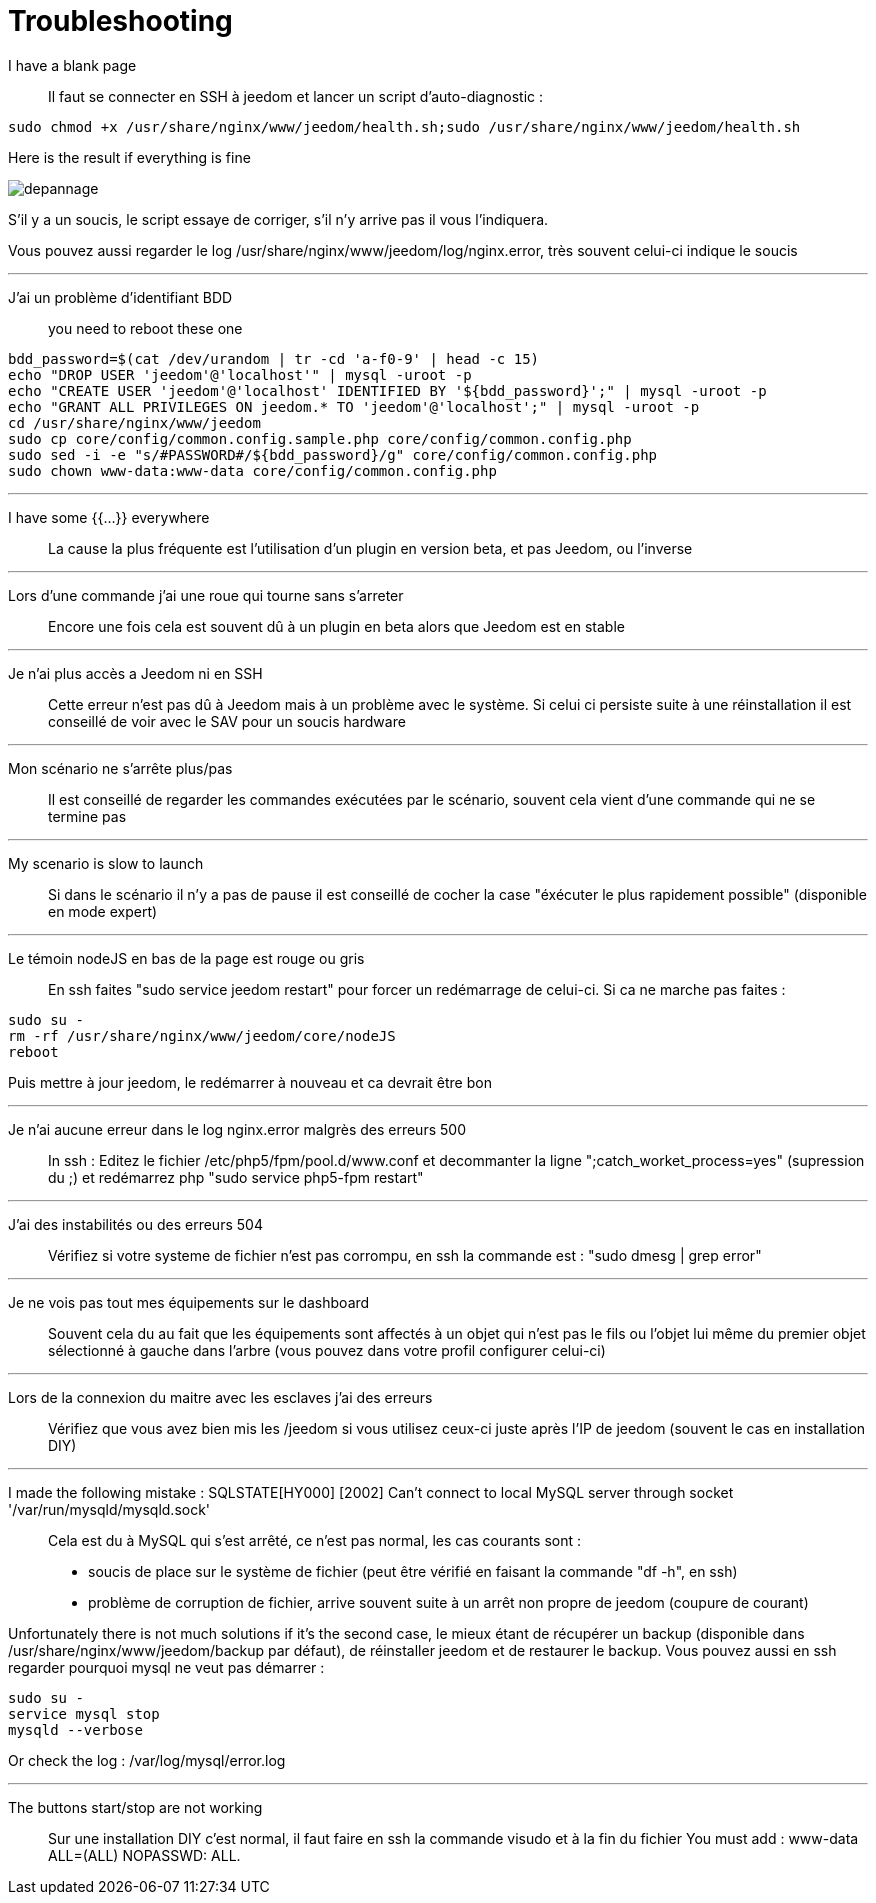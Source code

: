 = Troubleshooting

I have a blank page::
Il faut se connecter en SSH à jeedom et lancer un script d'auto-diagnostic : 

[source,bash]
sudo chmod +x /usr/share/nginx/www/jeedom/health.sh;sudo /usr/share/nginx/www/jeedom/health.sh

Here is the result if everything is fine 

image::../images/depannage.png[]

S'il y a un soucis, le script essaye de corriger, s'il n'y arrive pas il vous l'indiquera.

Vous pouvez aussi regarder le log /usr/share/nginx/www/jeedom/log/nginx.error, très souvent celui-ci indique le soucis

''''

J'ai un problème d'identifiant BDD::
you need to reboot these one
[source,bash]
bdd_password=$(cat /dev/urandom | tr -cd 'a-f0-9' | head -c 15)
echo "DROP USER 'jeedom'@'localhost'" | mysql -uroot -p
echo "CREATE USER 'jeedom'@'localhost' IDENTIFIED BY '${bdd_password}';" | mysql -uroot -p
echo "GRANT ALL PRIVILEGES ON jeedom.* TO 'jeedom'@'localhost';" | mysql -uroot -p
cd /usr/share/nginx/www/jeedom
sudo cp core/config/common.config.sample.php core/config/common.config.php
sudo sed -i -e "s/#PASSWORD#/${bdd_password}/g" core/config/common.config.php 
sudo chown www-data:www-data core/config/common.config.php

''''

I have some {{...}} everywhere::
La cause la plus fréquente est l'utilisation d'un plugin en version beta, et pas Jeedom, ou l'inverse

''''

Lors d'une commande j'ai une roue qui tourne sans s'arreter::
Encore une fois cela est souvent dû à un plugin en beta alors que Jeedom est en stable

''''

Je n'ai plus accès a Jeedom ni en SSH::
Cette erreur n'est pas dû à Jeedom mais à un problème avec le système. 
Si celui ci persiste suite à une réinstallation il est conseillé de voir avec le SAV pour un soucis hardware

''''

Mon scénario ne s'arrête plus/pas::
Il est conseillé de regarder les commandes exécutées par le scénario, 
souvent cela vient d'une commande qui ne se termine pas

''''

My scenario is slow to launch::
Si dans le scénario il n'y a pas de pause il est conseillé de cocher la case "éxécuter le plus rapidement possible" (disponible en mode expert)

''''

Le témoin nodeJS en bas de la page est rouge ou gris::
En ssh faites "sudo service jeedom restart" pour forcer un redémarrage de celui-ci. Si ca ne marche pas faites : 

[source,bash]
sudo su -
rm -rf /usr/share/nginx/www/jeedom/core/nodeJS
reboot

Puis mettre à jour jeedom, le redémarrer à nouveau et ca devrait être bon

''''

Je n'ai aucune erreur dans le log nginx.error malgrès des erreurs 500::
In ssh :
Editez le fichier /etc/php5/fpm/pool.d/www.conf et decommanter la ligne ";catch_worket_process=yes" (supression du ;) 
et redémarrez php "sudo service php5-fpm restart"

''''

J'ai des instabilités ou des erreurs 504::
Vérifiez si votre systeme de fichier n'est pas corrompu, en ssh la commande est : "sudo dmesg | grep error"

''''

Je ne vois pas tout mes équipements sur le dashboard::
Souvent cela du au fait que les équipements sont affectés à un objet qui n'est pas le fils ou 
l'objet lui même du premier objet sélectionné à gauche dans l'arbre (vous pouvez dans votre profil configurer celui-ci)

''''

Lors de la connexion du maitre avec les esclaves j'ai des erreurs::
Vérifiez que vous avez bien mis les /jeedom si vous utilisez ceux-ci juste après l'IP de jeedom 
(souvent le cas en installation DIY)

''''

I made the following mistake : SQLSTATE[HY000] [2002] Can't connect to local MySQL server through socket '/var/run/mysqld/mysqld.sock'::
Cela est du à MySQL qui s'est arrêté, ce n'est pas normal, les cas courants sont : 
* soucis de place sur le système de fichier (peut être vérifié en faisant la commande "df -h", en ssh)
* problème de corruption de fichier, arrive souvent suite à un arrêt non propre de jeedom (coupure de courant)

Unfortunately there is not much solutions if it's the second case, 
le mieux étant de récupérer un backup (disponible dans /usr/share/nginx/www/jeedom/backup par défaut), 
de réinstaller jeedom et de restaurer le backup.
Vous pouvez aussi en ssh regarder pourquoi mysql ne veut pas démarrer : 
[source,bash]
sudo su -
service mysql stop
mysqld --verbose

Or check the log : /var/log/mysql/error.log

''''

The buttons start/stop are not working::
Sur une installation DIY c'est normal, il faut faire en ssh la commande visudo et à la fin du fichier 
You must add : www-data ALL=(ALL) NOPASSWD: ALL.